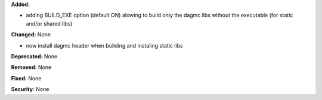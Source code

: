 **Added:**

- adding BUILD_EXE option (default ON) alowing to build only the dagmc libs
  without the executable (for static and/or shared libs)

**Changed:** None

- now install dagmc header when building and instaling static libs

**Deprecated:** None

**Removed:** None

**Fixed:** None

**Security:** None
